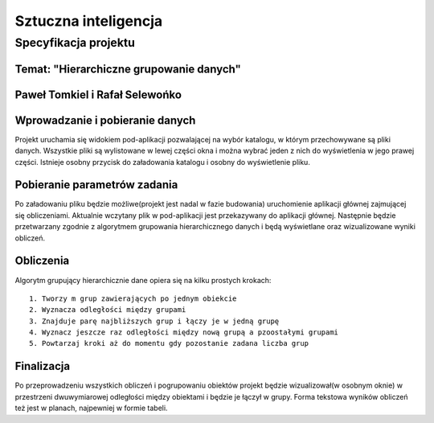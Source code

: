 =====================
Sztuczna inteligencja
=====================

Specyfikacja projektu
=====================

Temat: "Hierarchiczne grupowanie danych"
----------------------------------------

Paweł Tomkiel i Rafał Selewońko
-------------------------------

Wprowadzanie i pobieranie danych
--------------------------------

Projekt uruchamia się widokiem pod-aplikacji pozwalającej na wybór 
katalogu, w którym przechowywane są pliki danych. Wszystkie pliki są 
wylistowane w lewej części okna i można wybrać jeden z nich do 
wyświetlenia w jego prawej części. Istnieje osobny przycisk do 
załadowania katalogu i osobny do wyświetlenie pliku.

Pobieranie parametrów zadania
-----------------------------

Po załadowaniu pliku będzie możliwe(projekt jest nadal w fazie 
budowania) uruchomienie aplikacji głównej zajmującej się obliczeniami. 
Aktualnie wczytany plik w pod-aplikacji jest przekazywany do aplikacji 
głównej. Następnie będzie przetwarzany zgodnie z algorytmem grupowania 
hierarchicznego danych i będą wyświetlane oraz wizualizowane wyniki 
obliczeń.

Obliczenia
----------

Algorytm grupujący hierarchicznie dane opiera się na kilku prostych 
krokach::

    1. Tworzy m grup zawierających po jednym obiekcie
    2. Wyznacza odległości między grupami
    3. Znajduje parę najbliższych grup i łączy je w jedną grupę
    4. Wyznacz jeszcze raz odległości między nową grupą a pzoostałymi grupami
    5. Powtarzaj kroki aż do momentu gdy pozostanie zadana liczba grup

Finalizacja
-----------

Po przeprowadzeniu wszystkich obliczeń i pogrupowaniu obiektów projekt 
będzie wizualizował(w osobnym oknie) w przestrzeni dwuwymiarowej 
odległości między 
obiektami i będzie je łączył w grupy. Forma tekstowa wyników obliczeń 
też jest w planach, najpewniej w formie tabeli.

